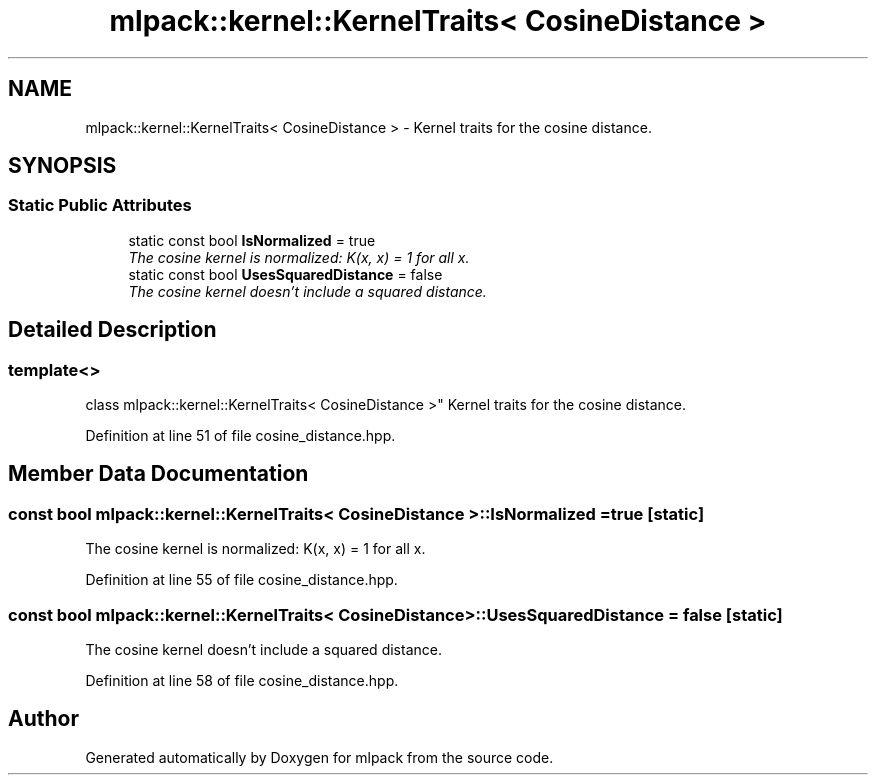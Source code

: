 .TH "mlpack::kernel::KernelTraits< CosineDistance >" 3 "Sat Mar 25 2017" "Version master" "mlpack" \" -*- nroff -*-
.ad l
.nh
.SH NAME
mlpack::kernel::KernelTraits< CosineDistance > \- Kernel traits for the cosine distance\&.  

.SH SYNOPSIS
.br
.PP
.SS "Static Public Attributes"

.in +1c
.ti -1c
.RI "static const bool \fBIsNormalized\fP = true"
.br
.RI "\fIThe cosine kernel is normalized: K(x, x) = 1 for all x\&. \fP"
.ti -1c
.RI "static const bool \fBUsesSquaredDistance\fP = false"
.br
.RI "\fIThe cosine kernel doesn't include a squared distance\&. \fP"
.in -1c
.SH "Detailed Description"
.PP 

.SS "template<>
.br
class mlpack::kernel::KernelTraits< CosineDistance >"
Kernel traits for the cosine distance\&. 
.PP
Definition at line 51 of file cosine_distance\&.hpp\&.
.SH "Member Data Documentation"
.PP 
.SS "const bool \fBmlpack::kernel::KernelTraits\fP< \fBCosineDistance\fP >::IsNormalized = true\fC [static]\fP"

.PP
The cosine kernel is normalized: K(x, x) = 1 for all x\&. 
.PP
Definition at line 55 of file cosine_distance\&.hpp\&.
.SS "const bool \fBmlpack::kernel::KernelTraits\fP< \fBCosineDistance\fP >::UsesSquaredDistance = false\fC [static]\fP"

.PP
The cosine kernel doesn't include a squared distance\&. 
.PP
Definition at line 58 of file cosine_distance\&.hpp\&.

.SH "Author"
.PP 
Generated automatically by Doxygen for mlpack from the source code\&.
